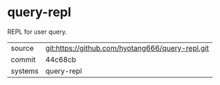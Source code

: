 * query-repl

REPL for user query.

|---------+-------------------------------------------|
| source  | git:https://github.com/hyotang666/query-repl.git   |
| commit  | 44c68cb  |
| systems | query-repl |
|---------+-------------------------------------------|

